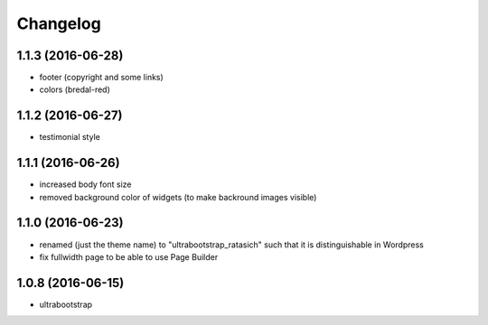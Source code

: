 Changelog
=========

1.1.3 (2016-06-28)
------------------

* footer (copyright and some links)

* colors (bredal-red)


1.1.2 (2016-06-27)
------------------

* testimonial style


1.1.1 (2016-06-26)
------------------

* increased body font size

* removed background color of widgets (to make backround images visible)


1.1.0 (2016-06-23)
------------------

* renamed (just the theme name) to "ultrabootstrap_ratasich" such that
  it is distinguishable in Wordpress

* fix fullwidth page to be able to use Page Builder


1.0.8 (2016-06-15)
------------------

* ultrabootstrap

